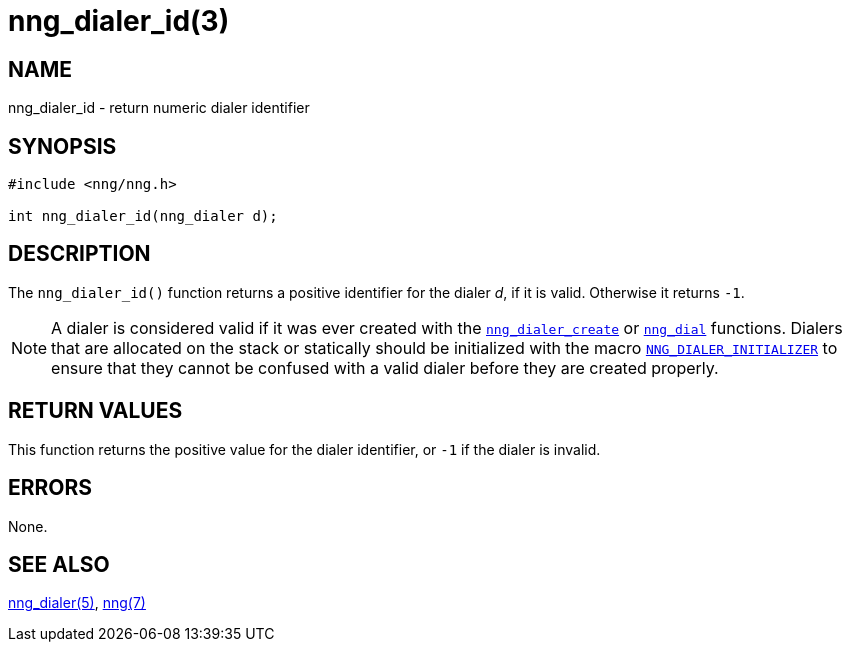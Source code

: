 = nng_dialer_id(3)
//
// Copyright 2018 Staysail Systems, Inc. <info@staysail.tech>
// Copyright 2018 Capitar IT Group BV <info@capitar.com>
//
// This document is supplied under the terms of the MIT License, a
// copy of which should be located in the distribution where this
// file was obtained (LICENSE.txt).  A copy of the license may also be
// found online at https://opensource.org/licenses/MIT.
//

== NAME

nng_dialer_id - return numeric dialer identifier

== SYNOPSIS

[source, c]
----
#include <nng/nng.h>

int nng_dialer_id(nng_dialer d);
----

== DESCRIPTION

The `nng_dialer_id()` function returns a positive identifier for the dialer _d_,
if it is valid.
Otherwise it returns `-1`.

NOTE: A dialer is considered valid if it was ever created with the
<<nng_dialer_create.3#,`nng_dialer_create`>> or
<<nng_dial.3#,`nng_dial`>> functions.
Dialers that are allocated on the stack or statically should be
initialized with the macro
<<nng_ctx.5#NNG_DIALER_INITIALIZER,`NNG_DIALER_INITIALIZER`>> to ensure that
they cannot be confused with a valid dialer before they are created properly.

== RETURN VALUES

This function returns the positive value for the dialer identifier, or
`-1` if the dialer is invalid.

== ERRORS

None.

== SEE ALSO

<<nng_dialer.5#,nng_dialer(5)>>,
<<nng.7#,nng(7)>>
